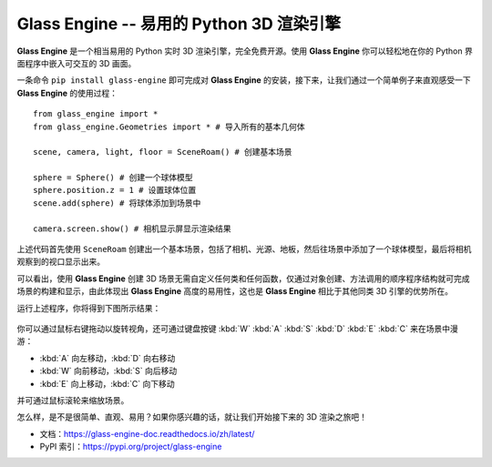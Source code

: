 Glass Engine -- 易用的 Python 3D 渲染引擎
================================================================

.. figure:: glass_engine/glass_engine_logo256.png
   :align: center
   :alt: glass_engine_logo
   :width: 256px


**Glass Engine** 是一个相当易用的 Python 实时 3D 渲染引擎，完全免费开源。使用 **Glass Engine** 你可以轻松地在你的 Python 界面程序中嵌入可交互的 3D 画面。

一条命令 ``pip install glass-engine`` 即可完成对 **Glass Engine** 的安装，接下来，让我们通过一个简单例子来直观感受一下 **Glass Engine** 的使用过程：

.. highlight:: python3

::

    from glass_engine import *
    from glass_engine.Geometries import * # 导入所有的基本几何体

    scene, camera, light, floor = SceneRoam() # 创建基本场景

    sphere = Sphere() # 创建一个球体模型
    sphere.position.z = 1 # 设置球体位置
    scene.add(sphere) # 将球体添加到场景中

    camera.screen.show() # 相机显示屏显示渲染结果

上述代码首先使用 ``SceneRoam`` 创建出一个基本场景，包括了相机、光源、地板，然后往场景中添加了一个球体模型，最后将相机观察到的视口显示出来。

可以看出，使用 **Glass Engine** 创建 3D 场景无需自定义任何类和任何函数，仅通过对象创建、方法调用的顺序程序结构就可完成场景的构建和显示，由此体现出 **Glass Engine** 高度的易用性，这也是 **Glass Engine** 相比于其他同类 3D 引擎的优势所在。

运行上述程序，你将得到下图所示结果：

.. figure:: start.png
   :alt: glass_engine_simple_scene
   :align: center
   :width: 400px


你可以通过鼠标右键拖动以旋转视角，还可通过键盘按键 :kbd:`W` :kbd:`A` :kbd:`S` :kbd:`D` :kbd:`E` :kbd:`C` 来在场景中漫游：

- :kbd:`A` 向左移动，:kbd:`D` 向右移动
- :kbd:`W` 向前移动，:kbd:`S` 向后移动
- :kbd:`E` 向上移动，:kbd:`C` 向下移动

并可通过鼠标滚轮来缩放场景。

怎么样，是不是很简单、直观、易用？如果你感兴趣的话，就让我们开始接下来的 3D 渲染之旅吧！

- 文档：https://glass-engine-doc.readthedocs.io/zh/latest/
- PyPI 索引：https://pypi.org/project/glass-engine
